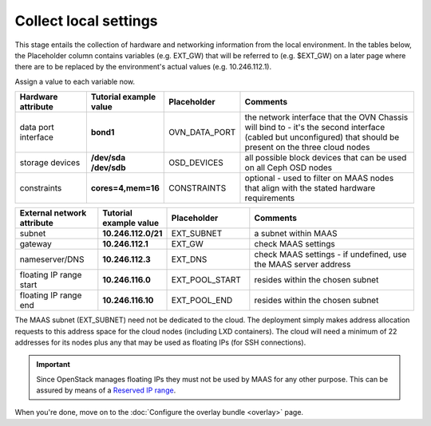 ======================
Collect local settings
======================

This stage entails the collection of hardware and networking information from
the local environment. In the tables below, the Placeholder column contains
variables (e.g. EXT_GW) that will be referred to (e.g. $EXT_GW) on a later page
where there are to be replaced by the environment's actual values (e.g.
10.246.112.1).

Assign a value to each variable now.

.. list-table::
   :header-rows: 1
   :widths: 16 16 16 40

   * - Hardware attribute
     - Tutorial example value
     - Placeholder
     - Comments

   * - data port interface
     - **bond1**
     - OVN_DATA_PORT
     - the network interface that the OVN Chassis will bind to - it's the
       second interface (cabled but unconfigured) that should be present on the
       three cloud nodes

   * - storage devices
     - **/dev/sda /dev/sdb**
     - OSD_DEVICES
     - all possible block devices that can be used on all Ceph OSD nodes

   * - constraints
     - **cores=4,mem=16**
     - CONSTRAINTS
     - optional - used to filter on MAAS nodes that align with the stated
       hardware requirements

.. list-table::
   :header-rows: 1
   :widths: 15 12 15 30

   * - External network attribute
     - Tutorial example value
     - Placeholder
     - Comments

   * - subnet
     - **10.246.112.0/21**
     - EXT_SUBNET
     - a subnet within MAAS

   * - gateway
     - **10.246.112.1**
     - EXT_GW
     - check MAAS settings

   * - nameserver/DNS
     - **10.246.112.3**
     - EXT_DNS
     - check MAAS settings - if undefined, use the MAAS server address

   * - floating IP range start
     - **10.246.116.0**
     - EXT_POOL_START
     - resides within the chosen subnet

   * - floating IP range end
     - **10.246.116.10**
     - EXT_POOL_END
     - resides within the chosen subnet

The MAAS subnet (EXT_SUBNET) need not be dedicated to the cloud. The deployment
simply makes address allocation requests to this address space for the cloud
nodes (including LXD containers). The cloud will need a minimum of 22 addresses
for its nodes plus any that may be used as floating IPs (for SSH connections).

.. important::

   Since OpenStack manages floating IPs they must not be used by MAAS for any
   other purpose. This can be assured by means of a `Reserved IP range`_.

When you're done, move on to the :doc:`Configure the overlay bundle <overlay>`
page.

.. LINKS
.. _Reserved IP range: https://maas.io/docs/maas-concepts-and-terms-reference#heading--ip-ranges
